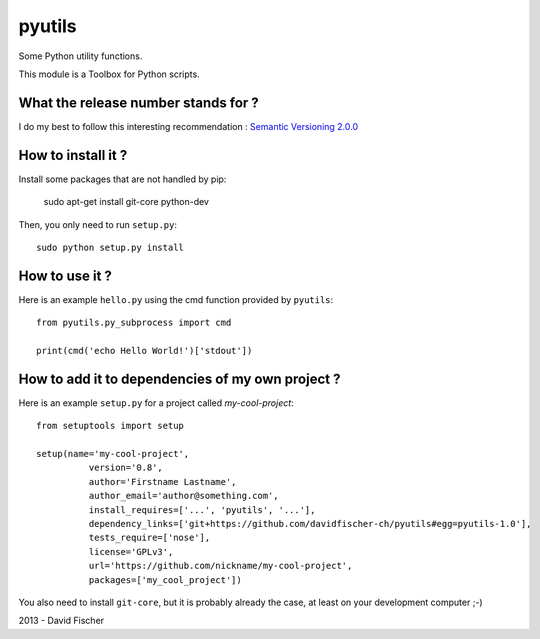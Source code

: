pyutils
=======

.. image:: https://secure.travis-ci.org/davidfischer-ch/pyutils.png
	:target: http://travis-ci.org/davidfischer-ch/pyutils

Some Python utility functions.

This module is a Toolbox for Python scripts.

What the release number stands for ?
------------------------------------

I do my best to follow this interesting recommendation : `Semantic Versioning 2.0.0 <http://semver.org/>`_

How to install it ?
-------------------

Install some packages that are not handled by pip:

    sudo apt-get install git-core python-dev

Then, you only need to run ``setup.py``::

    sudo python setup.py install

How to use it ?
---------------

Here is an example ``hello.py`` using the cmd function provided by ``pyutils``::

    from pyutils.py_subprocess import cmd

    print(cmd('echo Hello World!')['stdout'])

How to add it to dependencies of my own project ?
-------------------------------------------------

Here is an example ``setup.py`` for a project called *my-cool-project*::

	from setuptools import setup

	setup(name='my-cool-project',
		  version='0.8',
		  author='Firstname Lastname',
		  author_email='author@something.com',
		  install_requires=['...', 'pyutils', '...'],
		  dependency_links=['git+https://github.com/davidfischer-ch/pyutils#egg=pyutils-1.0'],
		  tests_require=['nose'],
		  license='GPLv3',
		  url='https://github.com/nickname/my-cool-project',
		  packages=['my_cool_project'])
		 
You also need to install ``git-core``, but it is probably already the case, at least on your development computer ;-)

2013 - David Fischer

